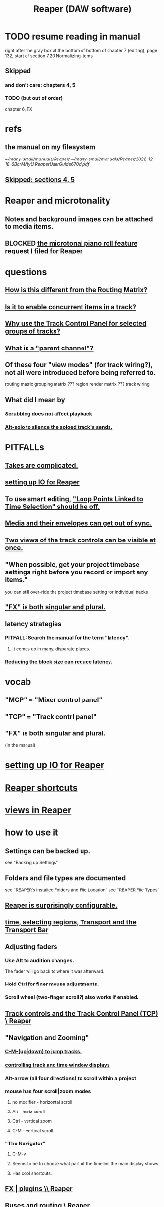 :PROPERTIES:
:ID:       b2c146a9-789f-4c62-aa0e-0a6ca0e3034f
:END:
#+title: Reaper (DAW software)
* TODO resume reading in manual
  right after the gray box at the bottom of
  bottom of chapter 7 (editing), page 132, start of section
    7.20
    Normalizing Items
** Skipped
   :PROPERTIES:
   :ID:       963866e1-1a6a-445e-a27a-68de1449dab1
   :END:
*** and don't care: chapters 4, 5
*** TODO (but out of order)
    chapter 6, FX
* refs
** the manual on my filesystem
   [[~/many-small/manuals/Reaper/]]
   [[~/many-small/manuals/Reaper/2022-12-18-6BcrMNyU.ReaperUserGuide670d.pdf]]
** [[id:963866e1-1a6a-445e-a27a-68de1449dab1][Skipped: sections 4, 5]]
* Reaper and microtonality
** [[id:6809927f-021c-4a4a-8ca1-7d4d02bd1964][Notes and background images can be attached]] to media items.
** BLOCKED [[id:0e6f36d3-2397-4ce9-b8dd-51911cac36dc][the microtonal piano roll feature request I filed for Reaper]]
* questions
** [[id:3ae229ac-92c8-416c-a69a-d8573515b1d4][How is this different from the Routing Matrix?]]
** [[id:a42915f9-1f80-404a-9b8a-d61935ec3da4][Is it to enable concurrent items in a track?]]
** [[id:29066447-c019-4b65-b78b-889675335ee0][Why use the Track Control Panel for selected groups of tracks?]]
** [[id:c262c184-c00a-4bdf-9565-9d32a6d33797][What is a "parent channel"?]]
** Of these four "view modes" (for track wiring?), not all were introduced before being referred to.
   routing matrix
   grouping matrix	???
   region render matrix ???
   track wiring
** What did I mean by
*** [[id:6114e6e3-45f8-4d60-81a1-daaaae10c02a][Scrubbing does not affect playback]]
*** [[id:5f08678c-8574-4938-87b3-efb4da1b8799][Alt-solo to silence the soloed track's sends.]]
* PITFALLs
** [[id:95858c48-ab4a-4647-af24-d7aedb55a316][Takes are complicated.]]
** [[id:a4d23041-2371-4506-a31d-d08f1726cce9][setting up IO for Reaper]]
** To use smart editing, [[id:c5bde97b-d226-48aa-8300-d31233bb57b5]["Loop Points Linked to Time Selection" should be off.]]
** [[id:a864df5e-c735-42bf-980f-56d74f465453][Media and their envelopes can get out of sync.]]
** [[id:f9078ad5-9518-4672-b11a-4aabaa905e32][Two views of the track controls can be visible at once.]]
** "When possible, get your project timebase settings right before you record or import any items."
   you can still over-ride the project timebase setting for individual tracks
** [[id:2d324c40-7826-4bf7-bac2-4c5318c4ad64]["FX" is both singular and plural.]]
** latency strategies
*** PITFALL: Search the manual for the term "latency".
**** It comes up in many, disparate places.
*** [[id:c6ab08ee-d1e1-4cab-a2a3-42584c46910c][Reducing the block size can reduce latency.]]
* vocab
** "MCP" = "Mixer control panel"
** "TCP" = "Track contrl panel"
** "FX" is both singular and plural.
   :PROPERTIES:
   :ID:       2d324c40-7826-4bf7-bac2-4c5318c4ad64
   :END:
   (in the manual)
* [[id:a4d23041-2371-4506-a31d-d08f1726cce9][setting up IO for Reaper]]
* [[id:938c2035-98b9-49a9-98f1-c037078ae0a0][Reaper shortcuts]]
* [[id:d2b9b956-5c1b-418a-a447-62811c956654][views in Reaper]]
* how to use it
** Settings can be backed up.
   see "Backing up Settings"
** Folders and file types are documented
   see "REAPER’s Installed Folders and File Location"
   see "REAPER File Types"
** [[id:87336c4a-073b-42fe-a0d0-40f9cece91f6][Reaper is surprisingly configurable.]]
** [[id:f82d4359-a8bb-4b88-b00d-4e9b3d924725][time, selecting regions, Transport and the Transport Bar]]
** Adjusting faders
*** Use Alt to audition changes.
    The fader will go back to where it was afterward.
*** Hold Ctrl for finer mouse adjustments.
*** Scroll wheel (two-finger scroll?) also works if enabled.
** [[id:0e518fd3-734a-4110-b319-22d6930f6f00][Track controls and the Track Control Panel (TCP) \ Reaper]]
** "Navigation and Zooming"
*** [[id:b0f09bb3-ddc1-4dfa-bbb0-a69eed0fc824][C-M-(up|down) to jump tracks.]]
*** [[id:3475dab5-d962-4e99-bd66-8d841d7475a0][controlling track and time window displays]]
*** Alt-arrow (all four directions) to scroll within a project
*** mouse has four scroll|zoom modes
**** no modifier - horizontal scroll
**** Alt - horiz scroll
**** Ctrl - vertical zoom
**** C-M - vertical scroll
*** "The Navigator"
**** C-M-v
**** Seems to be to choose what part of the timeline the main display shows.
**** Has cool shortcuts.
** [[id:4174cedc-c3ab-4b1a-ad5b-b9c222a4945c][FX | plugins \\ Reaper]]
** [[id:86f8ebf8-8825-4e65-a841-df994627063b][Buses and routing]] \ Reaper
** Projects
*** Tracks can be based off of "Templates".
*** Project tabs
    Useful if need to keep multiple projects open,
    e.g. when copying media from one to another.
*** [[id:fde2270b-ed9e-46aa-90ff-88733a50facd][configurable: how creating and saving projects works]]
*** One project can be imported into another.
**** ref
     section "Importing an Existing Project" in the mnaul
**** what that does
     This copies tracks and their media,
     leaving behind global things like markers.
** [[id:2a878556-a849-4812-9779-320107cbaf6e][recording (audio & MIDI) \ Reaper]]
** resource management in Reaper
*** Raw track recordings can be MP3 instead of WAV.
*** [[id:8aecb135-fc73-4bd5-bb3e-b499b4f0ab04][Buses are for sharing resources among tracks.]]
*** Reducing the block size can reduce latency.
    :PROPERTIES:
    :ID:       c6ab08ee-d1e1-4cab-a2a3-42584c46910c
    :END:
*** Many files can be format-converted at once.
**** e.g. to send a smaller copy of the project to a collaborator
**** see in manual
     Converting Audio Media Item Format
***** PITFALL: That text is not searchable
      because it's split across two lines:
      Converting Audio Media
Item Format
** mixing in Reaper
*** [[id:ec930cf4-e05c-4ff1-a643-82b6fb0b56fa][Automatic fades and crossfades are an option.]]
** [[id:0a895788-7ff0-4527-96ee-120a527f14fe]["editing media items"]] (audio and/or MIDI)

